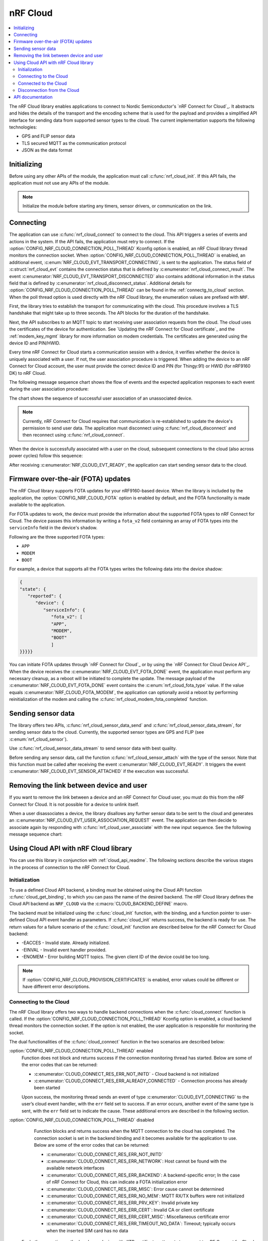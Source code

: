 .. _lib_nrf_cloud:

nRF Cloud
#########

.. contents::
   :local:
   :depth: 2

The nRF Cloud library enables applications to connect to Nordic Semiconductor's `nRF Connect for Cloud`_.
It abstracts and hides the details of the transport and the encoding scheme that is used for the payload and provides a simplified API interface for sending data from supported sensor types to the cloud.
The current implementation supports the following technologies:

* GPS and FLIP sensor data
* TLS secured MQTT as the communication protocol
* JSON as the data format


.. _lib_nrf_cloud_init:

Initializing
************
Before using any other APIs of the module, the application must call :c:func:`nrf_cloud_init`.
If this API fails, the application must not use any APIs of the module.

.. note::
   Initialize the module before starting any timers, sensor drivers, or communication on the link.

.. _lib_nrf_cloud_connect:

Connecting
**********
The application can use :c:func:`nrf_cloud_connect` to connect to the cloud.
This API triggers a series of events and actions in the system.
If the API fails, the application must retry to connect.
If the :option:`CONFIG_NRF_CLOUD_CONNECTION_POLL_THREAD` Kconfig option is enabled, an nRF Cloud library thread monitors the connection socket.
When :option:`CONFIG_NRF_CLOUD_CONNECTION_POLL_THREAD` is enabled, an additional event, :c:enum:`NRF_CLOUD_EVT_TRANSPORT_CONNECTING`, is sent to the application.
The status field of :c:struct:`nrf_cloud_evt` contains the connection status that is defined by :c:enumerator:`nrf_cloud_connect_result`.
The event :c:enumerator:`NRF_CLOUD_EVT_TRANSPORT_DISCONNECTED` also contains additional information in the status field that is defined by :c:enumerator:`nrf_cloud_disconnect_status`.
Additional details for :option:`CONFIG_NRF_CLOUD_CONNECTION_POLL_THREAD` can be found in the :ref:`connectg_to_cloud` section.
When the poll thread option is used directly with the nRF Cloud library, the enumeration values are prefixed with ``NRF``.

First, the library tries to establish the transport for communicating with the cloud.
This procedure involves a TLS handshake that might take up to three seconds.
The API blocks for the duration of the handshake.

Next, the API subscribes to an MQTT topic to start receiving user association requests from the cloud.
The cloud uses the certificates of the device for authentication.
See `Updating the nRF Connect for Cloud certificate`_ and the :ref:`modem_key_mgmt` library for more information on modem credentials.
The certificates are generated using the device ID and PIN/HWID.

Every time nRF Connect for Cloud starts a communication session with a device, it verifies whether the device is uniquely associated with a user.
If not, the user association procedure is triggered.
When adding the device to an nRF Connect for Cloud account, the user must provide the correct device ID and PIN (for Thingy:91) or HWID (for nRF9160 DK) to nRF Cloud.

The following message sequence chart shows the flow of events and the expected application responses to each event during the user association procedure:

.. msc::
   hscale = "1.3";
   Module,Application;
   Module<<Application      [label="nrf_cloud_connect() returns successfully"];
   Module>>Application      [label="NRF_CLOUD_EVT_TRANSPORT_CONNECTED"];
   Module>>Application      [label="NRF_CLOUD_EVT_USER_ASSOCIATION_REQUEST"];
    ---                     [label="Add the device to nRF Cloud account"];
   Module>>Application      [label="NRF_CLOUD_EVT_USER_ASSOCIATED"];
   Module<<Application      [label="nrf_cloud_disconnect() returns successfully"];
   Module>>Application      [label="NRF_CLOUD_EVT_TRANSPORT_DISCONNECTED"];
   Module<<Application      [label="nrf_cloud_connect() returns successfully"];
   Module>>Application      [label="NRF_CLOUD_EVT_TRANSPORT_CONNECTED"];
   Module>>Application      [label="NRF_CLOUD_EVT_USER_ASSOCIATED"];
   Module>>Application      [label="NRF_CLOUD_EVT_READY"];

The chart shows the sequence of successful user association of an unassociated device.

.. note::

   Currently, nRF Connect for Cloud requires that communication is re-established to update the device's permission to send user data.
   The application must disconnect using :c:func:`nrf_cloud_disconnect` and then reconnect using :c:func:`nrf_cloud_connect`.

When the device is successfully associated with a user on the cloud, subsequent connections to the cloud (also across power cycles) follow this sequence:

.. msc::
   hscale = "1.3";
   Module,Application;
   Module<<Application      [label="nrf_cloud_connect() returns successfully"];
   Module>>Application      [label="NRF_CLOUD_EVT_TRANSPORT_CONNECTED"];
   Module>>Application      [label="NRF_CLOUD_EVT_USER_ASSOCIATED"];
   Module>>Application      [label="NRF_CLOUD_EVT_READY"];

After receiving :c:enumerator:`NRF_CLOUD_EVT_READY`, the application can start sending sensor data to the cloud.

.. _lib_nrf_cloud_fota:

Firmware over-the-air (FOTA) updates
************************************
The nRF Cloud library supports FOTA updates for your nRF9160-based device.
When the library is included by the application, the :option:`CONFIG_NRF_CLOUD_FOTA` option is enabled by default, and the FOTA functionality is made available to the application.

For FOTA updates to work, the device must provide the information about the supported FOTA types to nRF Connect for Cloud.
The device passes this information by writing a ``fota_v2`` field containing an array of FOTA types into the ``serviceInfo`` field in the device's shadow.

Following are the three supported FOTA types:

* ``APP``
* ``MODEM``
* ``BOOT``

For example, a device that supports all the FOTA types writes the following data into the device shadow:

.. code-block::

   {
   "state": {
      "reported": {
         "device": {
            "serviceInfo": {
               "fota_v2": [
               "APP",
               "MODEM",
               "BOOT"
               ]
   }}}}}

You can initiate FOTA updates through `nRF Connect for Cloud`_ or by using the `nRF Connect for Cloud Device API`_.
When the device receives the :c:enumerator:`NRF_CLOUD_EVT_FOTA_DONE` event, the application must perform any necessary cleanup, as a reboot will be initiated to complete the update.
The message payload of the :c:enumerator:`NRF_CLOUD_EVT_FOTA_DONE` event contains the :c:enum:`nrf_cloud_fota_type` value.
If the value equals :c:enumerator:`NRF_CLOUD_FOTA_MODEM`, the application can optionally avoid a reboot by performing reinitialization of the modem and calling the :c:func:`nrf_cloud_modem_fota_completed` function.

.. _lib_nrf_cloud_data:

Sending sensor data
*******************
The library offers two APIs, :c:func:`nrf_cloud_sensor_data_send` and :c:func:`nrf_cloud_sensor_data_stream`, for sending sensor data to the cloud.
Currently, the supported sensor types are GPS and FLIP (see :c:enum:`nrf_cloud_sensor`).

Use :c:func:`nrf_cloud_sensor_data_stream` to send sensor data with best quality.

Before sending any sensor data, call the function :c:func:`nrf_cloud_sensor_attach` with the type of the sensor.
Note that this function must be called after receiving the event :c:enumerator:`NRF_CLOUD_EVT_READY`.
It triggers the event :c:enumerator:`NRF_CLOUD_EVT_SENSOR_ATTACHED` if the execution was successful.

.. _lib_nrf_cloud_unlink:

Removing the link between device and user
*****************************************

If you want to remove the link between a device and an nRF Connect for Cloud user, you must do this from the nRF Connect for Cloud.
It is not possible for a device to unlink itself.

When a user disassociates a device, the library disallows any further sensor data to be sent to the cloud and generates an :c:enumerator:`NRF_CLOUD_EVT_USER_ASSOCIATION_REQUEST` event.
The application can then decide to associate again by responding with :c:func:`nrf_cloud_user_associate` with the new input sequence.
See the following message sequence chart:

.. msc:
   hscale = "1.3";
   Module,Application;
   Module>>Application      [label="NRF_CLOUD_EVT_USER_ASSOCIATION_REQUEST"];
   Module<<Application      [label="nrf_cloud_user_associate()"];
   Module>>Application      [label="NRF_CLOUD_EVT_USER_ASSOCIATED"];
   Module>>Application      [label="NRF_CLOUD_EVT_READY"];
   Module>>Application      [label="NRF_CLOUD_EVT_TRANSPORT_DISCONNECTED"];

.. _use_nrfcloud_cloudapi:

Using Cloud API with nRF Cloud library
**************************************
You can use this library in conjunction with :ref:`cloud_api_readme`.
The following sections describe the various stages in the process of connection to the nRF Connect for Cloud.

Initialization
==============

To use a defined Cloud API backend, a binding must be obtained using the Cloud API function :c:func:`cloud_get_binding`, to which you can pass the name of the desired backend.
The nRF Cloud library defines the Cloud API backend as ``NRF_CLOUD`` via the :c:macro:`CLOUD_BACKEND_DEFINE` macro.

The backend must be initialized using the :c:func:`cloud_init` function, with the binding, and a function pointer to user-defined Cloud API event handler as parameters.
If :c:func:`cloud_init` returns success, the backend is ready for use.
The return values for a failure scenario of the :c:func:`cloud_init` function are described below for the nRF Connect for Cloud backend:

*	-EACCES - Invalid state. Already initialized.
*	-EINVAL - Invalid event handler provided.
*	-ENOMEM - Error building MQTT topics. The given client ID of the device could be too long.

.. note::
   If :option:`CONFIG_NRF_CLOUD_PROVISION_CERTIFICATES` is enabled, error values could be different or have different error descriptions.

.. _connectg_to_cloud:

Connecting to the Cloud
=======================

The nRF Cloud library offers two ways to handle backend connections when the :c:func:`cloud_connect` function is called.
If the :option:`CONFIG_NRF_CLOUD_CONNECTION_POLL_THREAD` Kconfig option is enabled, a cloud backend thread monitors the connection socket.
If the option is not enabled, the user application is responsible for monitoring the socket.

The dual functionalities of the :c:func:`cloud_connect` function in the two scenarios are described below:

:option:`CONFIG_NRF_CLOUD_CONNECTION_POLL_THREAD` enabled
   Function does not block and returns success if the connection monitoring thread has started.
   Below are some of the error codes that can be returned:

   * :c:enumerator:`CLOUD_CONNECT_RES_ERR_NOT_INITD` - Cloud backend is not initialized
   * :c:enumerator:`CLOUD_CONNECT_RES_ERR_ALREADY_CONNECTED` - Connection process has already been started

   Upon success, the monitoring thread sends an event of type :c:enumerator:`CLOUD_EVT_CONNECTING` to the user’s cloud event handler, with the ``err`` field set to success.
   If an error occurs, another event of the same type is sent, with the ``err`` field set to indicate the cause.
   These additional errors are described in the following section.

:option:`CONFIG_NRF_CLOUD_CONNECTION_POLL_THREAD` disabled
   Function blocks and returns success when the MQTT connection to the cloud has completed.
   The connection socket is set in the backend binding and it becomes available for the application to use.
   Below are some of the error codes that can be returned:

   * :c:enumerator:`CLOUD_CONNECT_RES_ERR_NOT_INITD`
   * :c:enumerator:`CLOUD_CONNECT_RES_ERR_NETWORK`: Host cannot be found with the available network interfaces
   * :c:enumerator:`CLOUD_CONNECT_RES_ERR_BACKEND`: A backend-specific error; In the case of nRF Connect for Cloud, this can indicate a FOTA initialization error
   * :c:enumerator:`CLOUD_CONNECT_RES_ERR_MISC`: Error cause cannot be determined
   * :c:enumerator:`CLOUD_CONNECT_RES_ERR_NO_MEM`: MQTT RX/TX buffers were not initialized
   * :c:enumerator:`CLOUD_CONNECT_RES_ERR_PRV_KEY`: Invalid private key
   * :c:enumerator:`CLOUD_CONNECT_RES_ERR_CERT`: Invalid CA or client certificate
   * :c:enumerator:`CLOUD_CONNECT_RES_ERR_CERT_MISC`: Miscellaneous certificate error
   * :c:enumerator:`CLOUD_CONNECT_RES_ERR_TIMEOUT_NO_DATA`: Timeout; typically occurs when the inserted SIM card has no data

  For both connection methods, when a device with JITP certificates attempts to connect to nRF Connect for Cloud for the first time, the cloud rejects the connection attempt so that it can provision the device.
  When this occurs, the Cloud API generates a :c:enumerator:`CLOUD_EVT_DISCONNECTED` event with the ``err`` field set to :c:enumerator:`CLOUD_DISCONNECT_INVALID_REQUEST`.
  The device should restart the connection process upon receipt of the :c:enumerator:`CLOUD_EVT_DISCONNECTED` event.

Connected to the Cloud
======================

When the connection between the device and the cloud has been successfully established, the Cloud API dispatches a :c:enumerator:`CLOUD_EVT_CONNECTED` event.
If the device is not associated with an nRF Connect for Cloud account, a :c:enumerator:`CLOUD_EVT_PAIR_REQUEST` event is generated.
The device must wait until it is added to an account, which is indicated by the :c:enumerator:`CLOUD_EVT_PAIR_DONE` event.
If a device pair request is received, the device must disconnect and reconnect after receiving the :c:enumerator:`CLOUD_EVT_PAIR_DONE` event.
This is necessary because the updated policy of the cloud becomes effective only on a new connection.
Following the :c:enumerator:`CLOUD_EVT_PAIR_DONE` event, the Cloud API sends a :c:enumerator:`CLOUD_EVT_READY` event to indicate that the cloud is ready to receive data from the device.

Disconnection from the Cloud
============================

The user application can generate a disconnect request with the :c:func:`cloud_disconnect` function.
A successful disconnection is indicated by the :c:enumerator:`CLOUD_EVT_DISCONNECTED` event.
The ``err`` field in the event message is set to :c:enumerator:`CLOUD_DISCONNECT_USER_REQUEST`.
If an unexpected disconnect event is received, the ``err`` field contains the cause.
If :option:`CONFIG_NRF_CLOUD_CONNECTION_POLL_THREAD` is not enabled, the only cause of disconnection is :c:enumerator:`CLOUD_DISCONNECT_MISC`.
The user application should use the connection socket to determine a reason.

If the socket is being monitored by the backend thread, the following causes of disconnection can occur:

* :c:enumerator:`CLOUD_DISCONNECT_CLOSED_BY_REMOTE` - The connection was closed by the cloud (POLLHUP).
* :c:enumerator:`CLOUD_DISCONNECT_INVALID_REQUEST` - The connection is no longer valid (POLLNVAL).
* :c:enumerator:`CLOUD_DISCONNECT_MISC` - Miscellaneous error (POLLERR).

.. _nrf_cloud_api:

API documentation
*****************

| Header file: :file:`include/net/nrf_cloud.h`
| Source files: :file:`subsys/net/lib/nrf_cloud/src/`

.. doxygengroup:: nrf_cloud
   :project: nrf
   :members:
